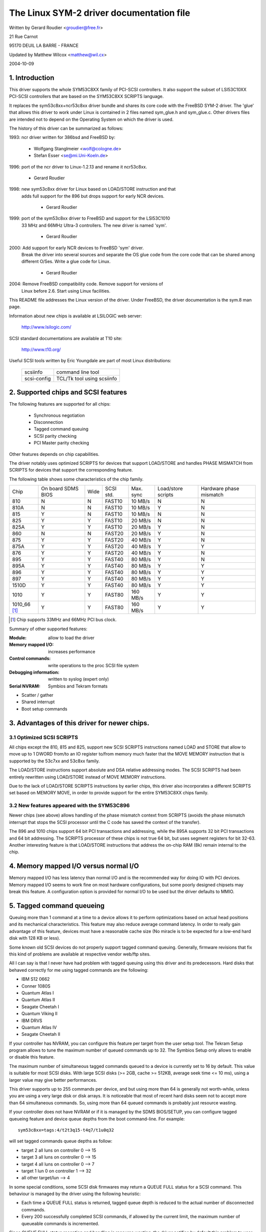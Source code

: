 .. SPDX-License-Identifier: GPL-2.0

=========================================
The Linux SYM-2 driver documentation file
=========================================

Written by Gerard Roudier <groudier@free.fr>

21 Rue Carnot

95170 DEUIL LA BARRE - FRANCE

Updated by Matthew Wilcox <matthew@wil.cx>

2004-10-09

.. Contents

   1.  Introduction
   2.  Supported chips and SCSI features
   3.  Advantages of this driver for newer chips.
         3.1 Optimized SCSI SCRIPTS
         3.2 New features appeared with the SYM53C896
   4.  Memory mapped I/O versus normal I/O
   5.  Tagged command queueing
   6.  Parity checking
   7.  Profiling information
   8.  Control commands
         8.1  Set minimum synchronous period
         8.2  Set wide size
         8.3  Set maximum number of concurrent tagged commands
         8.4  Set debug mode
         8.5  Set flag (no_disc)
         8.6  Set verbose level
         8.7  Reset all logical units of a target
         8.8  Abort all tasks of all logical units of a target
   9.  Configuration parameters
   10. Boot setup commands
         10.1 Syntax
         10.2 Available arguments
                10.2.1  Default number of tagged commands
                10.2.2  Burst max
                10.2.3  LED support
                10.2.4  Differential mode
                10.2.5  IRQ mode
                10.2.6  Check SCSI BUS
                10.2.7  Suggest a default SCSI id for hosts
                10.2.8  Verbosity level
                10.2.9  Debug mode
                10.2.10 Settle delay
                10.2.11 Serial NVRAM
                10.2.12 Exclude a host from being attached
         10.3 Converting from old options
         10.4 SCSI BUS checking boot option
   11. SCSI problem troubleshooting
         15.1 Problem tracking
         15.2 Understanding hardware error reports
   12. Serial NVRAM support (by Richard Waltham)
         17.1 Features
         17.2 Symbios NVRAM layout
         17.3 Tekram  NVRAM layout


1. Introduction
===============

This driver supports the whole SYM53C8XX family of PCI-SCSI controllers.
It also support the subset of LSI53C10XX PCI-SCSI controllers that are based
on the SYM53C8XX SCRIPTS language.

It replaces the sym53c8xx+ncr53c8xx driver bundle and shares its core code
with the FreeBSD SYM-2 driver. The 'glue' that allows this driver to work
under Linux is contained in 2 files named sym_glue.h and sym_glue.c.
Other drivers files are intended not to depend on the Operating System
on which the driver is used.

The history of this driver can be summarized as follows:

1993: ncr driver written for 386bsd and FreeBSD by:

          - Wolfgang Stanglmeier        <wolf@cologne.de>
          - Stefan Esser                <se@mi.Uni-Koeln.de>

1996: port of the ncr driver to Linux-1.2.13 and rename it ncr53c8xx.

          - Gerard Roudier

1998: new sym53c8xx driver for Linux based on LOAD/STORE instruction and that
      adds full support for the 896 but drops support for early NCR devices.

          - Gerard Roudier

1999: port of the sym53c8xx driver to FreeBSD and support for the LSI53C1010
      33 MHz and 66MHz Ultra-3 controllers. The new driver is named 'sym'.

          - Gerard Roudier

2000: Add support for early NCR devices to FreeBSD 'sym' driver.
      Break the driver into several sources and separate the OS glue
      code from the core code that can be shared among different O/Ses.
      Write a glue code for Linux.

          - Gerard Roudier

2004: Remove FreeBSD compatibility code.  Remove support for versions of
      Linux before 2.6.  Start using Linux facilities.

This README file addresses the Linux version of the driver. Under FreeBSD,
the driver documentation is the sym.8 man page.

Information about new chips is available at LSILOGIC web server:

          http://www.lsilogic.com/

SCSI standard documentations are available at T10 site:

          http://www.t10.org/

Useful SCSI tools written by Eric Youngdale are part of most Linux
distributions:

   ============ ==========================
   scsiinfo     command line tool
   scsi-config  TCL/Tk tool using scsiinfo
   ============ ==========================

2. Supported chips and SCSI features
====================================

The following features are supported for all chips:

	- Synchronous negotiation
	- Disconnection
	- Tagged command queuing
	- SCSI parity checking
	- PCI Master parity checking

Other features depends on chip capabilities.

The driver notably uses optimized SCRIPTS for devices that support
LOAD/STORE and handles PHASE MISMATCH from SCRIPTS for devices that
support the corresponding feature.

The following table shows some characteristics of the chip family.

+--------+-----------+-----+-----------+------------+------------+---------+
|        |           |     |           |            |Load/store  |Hardware |
|        |On board   |     |           |            |scripts     |phase    |
|Chip    |SDMS BIOS  |Wide |SCSI std.  | Max. sync  |            |mismatch |
+--------+-----------+-----+-----------+------------+------------+---------+
|810     |     N     |  N  | FAST10    | 10 MB/s    |      N     |    N    |
+--------+-----------+-----+-----------+------------+------------+---------+
|810A    |     N     |  N  | FAST10    | 10 MB/s    |      Y     |    N    |
+--------+-----------+-----+-----------+------------+------------+---------+
|815     |     Y     |  N  | FAST10    | 10 MB/s    |      N     |    N    |
+--------+-----------+-----+-----------+------------+------------+---------+
|825     |     Y     |  Y  | FAST10    | 20 MB/s    |      N     |    N    |
+--------+-----------+-----+-----------+------------+------------+---------+
|825A    |     Y     |  Y  | FAST10    | 20 MB/s    |      Y     |    N    |
+--------+-----------+-----+-----------+------------+------------+---------+
|860     |     N     |  N  | FAST20    | 20 MB/s    |      Y     |    N    |
+--------+-----------+-----+-----------+------------+------------+---------+
|875     |     Y     |  Y  | FAST20    | 40 MB/s    |      Y     |    N    |
+--------+-----------+-----+-----------+------------+------------+---------+
|875A    |     Y     |  Y  | FAST20    | 40 MB/s    |      Y     |    Y    |
+--------+-----------+-----+-----------+------------+------------+---------+
|876     |     Y     |  Y  | FAST20    | 40 MB/s    |      Y     |    N    |
+--------+-----------+-----+-----------+------------+------------+---------+
|895     |     Y     |  Y  | FAST40    | 80 MB/s    |      Y     |    N    |
+--------+-----------+-----+-----------+------------+------------+---------+
|895A    |     Y     |  Y  | FAST40    | 80 MB/s    |      Y     |    Y    |
+--------+-----------+-----+-----------+------------+------------+---------+
|896     |     Y     |  Y  | FAST40    | 80 MB/s    |      Y     |    Y    |
+--------+-----------+-----+-----------+------------+------------+---------+
|897     |     Y     |  Y  | FAST40    | 80 MB/s    |      Y     |    Y    |
+--------+-----------+-----+-----------+------------+------------+---------+
|1510D   |     Y     |  Y  | FAST40    | 80 MB/s    |      Y     |    Y    |
+--------+-----------+-----+-----------+------------+------------+---------+
|1010    |     Y     |  Y  | FAST80    |160 MB/s    |      Y     |    Y    |
+--------+-----------+-----+-----------+------------+------------+---------+
|1010_66 |     Y     |  Y  | FAST80    |160 MB/s    |      Y     |    Y    |
|[1]_    |           |     |           |            |            |         |
+--------+-----------+-----+-----------+------------+------------+---------+

.. [1] Chip supports 33MHz and 66MHz PCI bus clock.


Summary of other supported features:

:Module:                allow to load the driver
:Memory mapped I/O:     increases performance
:Control commands:      write operations to the proc SCSI file system
:Debugging information: written to syslog (expert only)
:Serial NVRAM:          Symbios and Tekram formats

- Scatter / gather
- Shared interrupt
- Boot setup commands


3. Advantages of this driver for newer chips.
=============================================

3.1 Optimized SCSI SCRIPTS
--------------------------

All chips except the 810, 815 and 825, support new SCSI SCRIPTS instructions
named LOAD and STORE that allow to move up to 1 DWORD from/to an IO register
to/from memory much faster that the MOVE MEMORY instruction that is supported
by the 53c7xx and 53c8xx family.

The LOAD/STORE instructions support absolute and DSA relative addressing
modes. The SCSI SCRIPTS had been entirely rewritten using LOAD/STORE instead
of MOVE MEMORY instructions.

Due to the lack of LOAD/STORE SCRIPTS instructions by earlier chips, this
driver also incorporates a different SCRIPTS set based on MEMORY MOVE, in
order to provide support for the entire SYM53C8XX chips family.

3.2 New features appeared with the SYM53C896
--------------------------------------------

Newer chips (see above) allows handling of the phase mismatch context from
SCRIPTS (avoids the phase mismatch interrupt that stops the SCSI processor
until the C code has saved the context of the transfer).

The 896 and 1010 chips support 64 bit PCI transactions and addressing,
while the 895A supports 32 bit PCI transactions and 64 bit addressing.
The SCRIPTS processor of these chips is not true 64 bit, but uses segment
registers for bit 32-63. Another interesting feature is that LOAD/STORE
instructions that address the on-chip RAM (8k) remain internal to the chip.

4. Memory mapped I/O versus normal I/O
======================================

Memory mapped I/O has less latency than normal I/O and is the recommended
way for doing IO with PCI devices. Memory mapped I/O seems to work fine on
most hardware configurations, but some poorly designed chipsets may break
this feature. A configuration option is provided for normal I/O to be
used but the driver defaults to MMIO.

5. Tagged command queueing
==========================

Queuing more than 1 command at a time to a device allows it to perform
optimizations based on actual head positions and its mechanical
characteristics. This feature may also reduce average command latency.
In order to really gain advantage of this feature, devices must have
a reasonable cache size (No miracle is to be expected for a low-end
hard disk with 128 KB or less).

Some known old SCSI devices do not properly support tagged command queuing.
Generally, firmware revisions that fix this kind of problems are available
at respective vendor web/ftp sites.

All I can say is that I never have had problem with tagged queuing using
this driver and its predecessors. Hard disks that behaved correctly for
me using tagged commands are the following:

- IBM S12 0662
- Conner 1080S
- Quantum Atlas I
- Quantum Atlas II
- Seagate Cheetah I
- Quantum Viking II
- IBM DRVS
- Quantum Atlas IV
- Seagate Cheetah II

If your controller has NVRAM, you can configure this feature per target
from the user setup tool. The Tekram Setup program allows to tune the
maximum number of queued commands up to 32. The Symbios Setup only allows
to enable or disable this feature.

The maximum number of simultaneous tagged commands queued to a device
is currently set to 16 by default.  This value is suitable for most SCSI
disks.  With large SCSI disks (>= 2GB, cache >= 512KB, average seek time
<= 10 ms), using a larger value may give better performances.

This driver supports up to 255 commands per device, and but using more than
64 is generally not worth-while, unless you are using a very large disk or
disk arrays. It is noticeable that most of recent hard disks seem not to
accept more than 64 simultaneous commands. So, using more than 64 queued
commands is probably just resource wasting.

If your controller does not have NVRAM or if it is managed by the SDMS
BIOS/SETUP, you can configure tagged queueing feature and device queue
depths from the boot command-line. For example::

  sym53c8xx=tags:4/t2t3q15-t4q7/t1u0q32

will set tagged commands queue depths as follow:

- target 2  all luns  on controller 0 --> 15
- target 3  all luns  on controller 0 --> 15
- target 4  all luns  on controller 0 -->  7
- target 1  lun 0     on controller 1 --> 32
- all other target/lun                -->  4

In some special conditions, some SCSI disk firmwares may return a
QUEUE FULL status for a SCSI command. This behaviour is managed by the
driver using the following heuristic:

- Each time a QUEUE FULL status is returned, tagged queue depth is reduced
  to the actual number of disconnected commands.

- Every 200 successfully completed SCSI commands, if allowed by the
  current limit, the maximum number of queueable commands is incremented.

Since QUEUE FULL status reception and handling is resource wasting, the
driver notifies by default this problem to user by indicating the actual
number of commands used and their status, as well as its decision on the
device queue depth change.
The heuristic used by the driver in handling QUEUE FULL ensures that the
impact on performances is not too bad. You can get rid of the messages by
setting verbose level to zero, as follow:

1st method:
	    boot your system using 'sym53c8xx=verb:0' option.
2nd method:
	    apply "setverbose 0" control command to the proc fs entry
            corresponding to your controller after boot-up.

6. Parity checking
==================

The driver supports SCSI parity checking and PCI bus master parity
checking.  These features must be enabled in order to ensure safe
data transfers.  Some flawed devices or mother boards may have problems
with parity.  The options to defeat parity checking have been removed
from the driver.

7. Profiling information
========================

This driver does not provide profiling information as did its predecessors.
This feature was not this useful and added complexity to the code.
As the driver code got more complex, I have decided to remove everything
that didn't seem actually useful.

8. Control commands
===================

Control commands can be sent to the driver with write operations to
the proc SCSI file system. The generic command syntax is the
following::

      echo "<verb> <parameters>" >/proc/scsi/sym53c8xx/0
      (assumes controller number is 0)

Using "all" for "<target>" parameter with the commands below will
apply to all targets of the SCSI chain (except the controller).

Available commands:

8.1 Set minimum synchronous period factor
-----------------------------------------

    setsync <target> <period factor>

    :target:   target number
    :period:   minimum synchronous period.
               Maximum speed = 1000/(4*period factor) except for special
               cases below.

    Specify a period of 0, to force asynchronous transfer mode.

     -  9 means 12.5 nano-seconds synchronous period
     - 10 means 25 nano-seconds synchronous period
     - 11 means 30 nano-seconds synchronous period
     - 12 means 50 nano-seconds synchronous period

8.2 Set wide size
-----------------

    setwide <target> <size>

    :target:   target number
    :size:     0=8 bits, 1=16bits

8.3 Set maximum number of concurrent tagged commands
----------------------------------------------------

    settags <target> <tags>

    :target:   target number
    :tags:     number of concurrent tagged commands
               must not be greater than configured (default: 16)

8.4 Set debug mode
------------------

    setdebug <list of debug flags>

    Available debug flags:

	======== ========================================================
        alloc    print info about memory allocations (ccb, lcb)
        queue    print info about insertions into the command start queue
        result   print sense data on CHECK CONDITION status
        scatter  print info about the scatter process
        scripts  print info about the script binding process
	tiny     print minimal debugging information
	timing   print timing information of the NCR chip
	nego     print information about SCSI negotiations
	phase    print information on script interruptions
	======== ========================================================

    Use "setdebug" with no argument to reset debug flags.


8.5 Set flag (no_disc)
----------------------

    setflag <target> <flag>

    :target:    target number

    For the moment, only one flag is available:

        no_disc:   not allow target to disconnect.

    Do not specify any flag in order to reset the flag. For example:

    setflag 4
      will reset no_disc flag for target 4, so will allow it disconnections.
    setflag all
      will allow disconnection for all devices on the SCSI bus.


8.6 Set verbose level
---------------------

    setverbose #level

    The driver default verbose level is 1. This command allows to change
    th driver verbose level after boot-up.

8.7 Reset all logical units of a target
---------------------------------------

    resetdev <target>

    :target:    target number

    The driver will try to send a BUS DEVICE RESET message to the target.

8.8 Abort all tasks of all logical units of a target
----------------------------------------------------

    cleardev <target>

    :target:    target number

    The driver will try to send a ABORT message to all the logical units
    of the target.


9. Configuration parameters
===========================

Under kernel configuration tools (make menuconfig, for example), it is
possible to change some default driver configuration parameters.
If the firmware of all your devices is perfect enough, all the
features supported by the driver can be enabled at start-up. However,
if only one has a flaw for some SCSI feature, you can disable the
support by the driver of this feature at linux start-up and enable
this feature after boot-up only for devices that support it safely.

Configuration parameters:

Use normal IO                         (default answer: n)
    Answer "y" if you suspect your mother board to not allow memory mapped I/O.
    May slow down performance a little.

Default tagged command queue depth    (default answer: 16)
    Entering 0 defaults to tagged commands not being used.
    This parameter can be specified from the boot command line.

Maximum number of queued commands     (default answer: 32)
    This option allows you to specify the maximum number of tagged commands
    that can be queued to a device. The maximum supported value is 255.

Synchronous transfers frequency       (default answer: 80)
    This option allows you to specify the frequency in MHz the driver
    will use at boot time for synchronous data transfer negotiations.
    0 means "asynchronous data transfers".

10. Boot setup commands
=======================

10.1 Syntax
-----------

Setup commands can be passed to the driver either at boot time or as
parameters to modprobe, as described in Documentation/admin-guide/kernel-parameters.rst

Example of boot setup command under lilo prompt::

    lilo: linux root=/dev/sda2 sym53c8xx.cmd_per_lun=4 sym53c8xx.sync=10 sym53c8xx.debug=0x200

- enable tagged commands, up to 4 tagged commands queued.
- set synchronous negotiation speed to 10 Mega-transfers / second.
- set DEBUG_NEGO flag.

The following command will install the driver module with the same
options as above::

    modprobe sym53c8xx cmd_per_lun=4 sync=10 debug=0x200

10.2 Available arguments
------------------------

10.2.1  Default number of tagged commands
^^^^^^^^^^^^^^^^^^^^^^^^^^^^^^^^^^^^^^^^^
        - cmd_per_lun=0 (or cmd_per_lun=1) tagged command queuing disabled
        - cmd_per_lun=#tags (#tags > 1) tagged command queuing enabled

  #tags will be truncated to the max queued commands configuration parameter.

10.2.2 Burst max
^^^^^^^^^^^^^^^^

	========== ======================================================
        burst=0    burst disabled
        burst=255  get burst length from initial IO register settings.
        burst=#x   burst enabled (1<<#x burst transfers max)

		   #x is an integer value which is log base 2 of the burst
		   transfers max.
	========== ======================================================

  By default the driver uses the maximum value supported by the chip.

10.2.3 LED support
^^^^^^^^^^^^^^^^^^

	=====      ===================
        led=1      enable  LED support
        led=0      disable LED support
	=====      ===================

  Do not enable LED support if your scsi board does not use SDMS BIOS.
  (See 'Configuration parameters')

10.2.4 Differential mode
^^^^^^^^^^^^^^^^^^^^^^^^

	======	=================================
	diff=0	never set up diff mode
        diff=1	set up diff mode if BIOS set it
        diff=2	always set up diff mode
        diff=3	set diff mode if GPIO3 is not set
	======	=================================

10.2.5 IRQ mode
^^^^^^^^^^^^^^^

	======     ================================================
        irqm=0     always open drain
        irqm=1     same as initial settings (assumed BIOS settings)
        irqm=2     always totem pole
	======     ================================================

10.2.6 Check SCSI BUS
^^^^^^^^^^^^^^^^^^^^^

        buschk=<option bits>

    Available option bits:

	===    ================================================
        0x0    No check.
        0x1    Check and do not attach the controller on error.
        0x2    Check and just warn on error.
	===    ================================================

10.2.7 Suggest a default SCSI id for hosts
^^^^^^^^^^^^^^^^^^^^^^^^^^^^^^^^^^^^^^^^^^

	==========	==========================================
        hostid=255	no id suggested.
        hostid=#x	(0 < x < 7) x suggested for hosts SCSI id.
	==========	==========================================

    If a host SCSI id is available from the NVRAM, the driver will ignore
    any value suggested as boot option. Otherwise, if a suggested value
    different from 255 has been supplied, it will use it. Otherwise, it will
    try to deduce the value previously set in the hardware and use value
    7 if the hardware value is zero.

10.2.8  Verbosity level
^^^^^^^^^^^^^^^^^^^^^^^

	======     ========
        verb=0     minimal
        verb=1     normal
        verb=2     too much
	======     ========

10.2.9 Debug mode
^^^^^^^^^^^^^^^^^

	=========   ====================================
        debug=0	    clear debug flags
        debug=#x    set debug flags

		    #x is an integer value combining the
		    following power-of-2 values:

		    =============  ======
		    DEBUG_ALLOC       0x1
		    DEBUG_PHASE       0x2
		    DEBUG_POLL        0x4
		    DEBUG_QUEUE       0x8
		    DEBUG_RESULT     0x10
		    DEBUG_SCATTER    0x20
		    DEBUG_SCRIPT     0x40
		    DEBUG_TINY       0x80
		    DEBUG_TIMING    0x100
		    DEBUG_NEGO      0x200
		    DEBUG_TAGS      0x400
		    DEBUG_FREEZE    0x800
		    DEBUG_RESTART  0x1000
		    =============  ======
	=========   ====================================

  You can play safely with DEBUG_NEGO. However, some of these flags may
  generate bunches of syslog messages.

10.2.10 Settle delay
^^^^^^^^^^^^^^^^^^^^

	========	===================
        settle=n	delay for n seconds
	========	===================

  After a bus reset, the driver will delay for n seconds before talking
  to any device on the bus.  The default is 3 seconds and safe mode will
  default it to 10.

10.2.11 Serial NVRAM
^^^^^^^^^^^^^^^^^^^^

	.. Note:: option not currently implemented.

	=======     =========================================
        nvram=n     do not look for serial NVRAM
        nvram=y     test controllers for onboard serial NVRAM
	=======     =========================================

        (alternate binary form)

        nvram=<bits options>

        ====   =================================================================
        0x01   look for NVRAM  (equivalent to nvram=y)
        0x02   ignore NVRAM "Synchronous negotiation" parameters for all devices
        0x04   ignore NVRAM "Wide negotiation"  parameter for all devices
        0x08   ignore NVRAM "Scan at boot time" parameter for all devices
        0x80   also attach controllers set to OFF in the NVRAM (sym53c8xx only)
        ====   =================================================================

10.2.12 Exclude a host from being attached
^^^^^^^^^^^^^^^^^^^^^^^^^^^^^^^^^^^^^^^^^^

        excl=<io_address>,...

    Prevent host at a given io address from being attached.
    For example 'excl=0xb400,0xc000' indicate to the
    driver not to attach hosts at address 0xb400 and 0xc000.

10.3 Converting from old style options
--------------------------------------

Previously, the sym2 driver accepted arguments of the form::

	sym53c8xx=tags:4,sync:10,debug:0x200

As a result of the new module parameters, this is no longer available.
Most of the options have remained the same, but tags has become
cmd_per_lun to reflect its different purposes.  The sample above would
be specified as::

	modprobe sym53c8xx cmd_per_lun=4 sync=10 debug=0x200

or on the kernel boot line as::

	sym53c8xx.cmd_per_lun=4 sym53c8xx.sync=10 sym53c8xx.debug=0x200

10.4 SCSI BUS checking boot option
----------------------------------

When this option is set to a non-zero value, the driver checks SCSI lines
logic state, 100 micro-seconds after having asserted the SCSI RESET line.
The driver just reads SCSI lines and checks all lines read FALSE except RESET.
Since SCSI devices shall release the BUS at most 800 nano-seconds after SCSI
RESET has been asserted, any signal to TRUE may indicate a SCSI BUS problem.
Unfortunately, the following common SCSI BUS problems are not detected:

- Only 1 terminator installed.
- Misplaced terminators.
- Bad quality terminators.

On the other hand, either bad cabling, broken devices, not conformant
devices, ... may cause a SCSI signal to be wrong when the driver reads it.

15. SCSI problem troubleshooting
================================

15.1 Problem tracking
---------------------

Most SCSI problems are due to a non conformant SCSI bus or too buggy
devices.  If unfortunately you have SCSI problems, you can check the
following things:

- SCSI bus cables
- terminations at both end of the SCSI chain
- linux syslog messages (some of them may help you)

If you do not find the source of problems, you can configure the
driver or devices in the NVRAM with minimal features.

- only asynchronous data transfers
- tagged commands disabled
- disconnections not allowed

Now, if your SCSI bus is ok, your system has every chance to work
with this safe configuration but performances will not be optimal.

If it still fails, then you can send your problem description to
appropriate mailing lists or news-groups.  Send me a copy in order to
be sure I will receive it.  Obviously, a bug in the driver code is
possible.

  My current email address: Gerard Roudier <groudier@free.fr>

Allowing disconnections is important if you use several devices on
your SCSI bus but often causes problems with buggy devices.
Synchronous data transfers increases throughput of fast devices like
hard disks.  Good SCSI hard disks with a large cache gain advantage of
tagged commands queuing.

15.2 Understanding hardware error reports
-----------------------------------------

When the driver detects an unexpected error condition, it may display a
message of the following pattern::

    sym0:1: ERROR (0:48) (1-21-65) (f/95/0) @ (script 7c0:19000000).
    sym0: script cmd = 19000000
    sym0: regdump: da 10 80 95 47 0f 01 07 75 01 81 21 80 01 09 00.

Some fields in such a message may help you understand the cause of the
problem, as follows::

    sym0:1: ERROR (0:48) (1-21-65) (f/95/0) @ (script 7c0:19000000).
    .....A.........B.C....D.E..F....G.H..I.......J.....K...L.......

Field A : target number.
  SCSI ID of the device the controller was talking with at the moment the
  error occurs.

Field B : DSTAT io register (DMA STATUS)
  ========   =============================================================
  Bit 0x40   MDPE Master Data Parity Error
             Data parity error detected on the PCI BUS.
  Bit 0x20   BF   Bus Fault
             PCI bus fault condition detected
  Bit 0x01   IID  Illegal Instruction Detected
             Set by the chip when it detects an Illegal Instruction format
             on some condition that makes an instruction illegal.
  Bit 0x80   DFE Dma Fifo Empty
             Pure status bit that does not indicate an error.
  ========   =============================================================

  If the reported DSTAT value contains a combination of MDPE (0x40),
  BF (0x20), then the cause may be likely due to a PCI BUS problem.

Field C : SIST io register (SCSI Interrupt Status)
  ========   ==================================================================
  Bit 0x08   SGE  SCSI GROSS ERROR
             Indicates that the chip detected a severe error condition
             on the SCSI BUS that prevents the SCSI protocol from functioning
             properly.
  Bit 0x04   UDC  Unexpected Disconnection
             Indicates that the device released the SCSI BUS when the chip
             was not expecting this to happen. A device may behave so to
             indicate the SCSI initiator that an error condition not reportable              using the SCSI protocol has occurred.
  Bit 0x02   RST  SCSI BUS Reset
             Generally SCSI targets do not reset the SCSI BUS, although any
             device on the BUS can reset it at any time.
  Bit 0x01   PAR  Parity
             SCSI parity error detected.
  ========   ==================================================================

  On a faulty SCSI BUS, any error condition among SGE (0x08), UDC (0x04) and
  PAR (0x01) may be detected by the chip. If your SCSI system sometimes
  encounters such error conditions, especially SCSI GROSS ERROR, then a SCSI
  BUS problem is likely the cause of these errors.

For fields D,E,F,G and H, you may look into the sym53c8xx_defs.h file
that contains some minimal comments on IO register bits.

Field D : SOCL  Scsi Output Control Latch
          This register reflects the state of the SCSI control lines the
          chip want to drive or compare against.
Field E : SBCL  Scsi Bus Control Lines
          Actual value of control lines on the SCSI BUS.
Field F : SBDL  Scsi Bus Data Lines
          Actual value of data lines on the SCSI BUS.
Field G : SXFER  SCSI Transfer
          Contains the setting of the Synchronous Period for output and
          the current Synchronous offset (offset 0 means asynchronous).
Field H : SCNTL3 Scsi Control Register 3
          Contains the setting of timing values for both asynchronous and
          synchronous data transfers.
Field I : SCNTL4 Scsi Control Register 4
          Only meaningful for 53C1010 Ultra3 controllers.

Understanding Fields J, K, L and dumps requires to have good knowledge of
SCSI standards, chip cores functionnals and internal driver data structures.
You are not required to decode and understand them, unless you want to help
maintain the driver code.

17. Serial NVRAM (added by Richard Waltham: dormouse@farsrobt.demon.co.uk)
==========================================================================

17.1 Features
-------------

Enabling serial NVRAM support enables detection of the serial NVRAM included
on Symbios and some Symbios compatible host adaptors, and Tekram boards. The
serial NVRAM is used by Symbios and Tekram to hold set up parameters for the
host adaptor and its attached drives.

The Symbios NVRAM also holds data on the boot order of host adaptors in a
system with more than one host adaptor.  This information is no longer used
as it's fundamentally incompatible with the hotplug PCI model.

Tekram boards using Symbios chips, DC390W/F/U, which have NVRAM are detected
and this is used to distinguish between Symbios compatible and Tekram host
adaptors. This is used to disable the Symbios compatible "diff" setting
incorrectly set on Tekram boards if the CONFIG_SCSI_53C8XX_SYMBIOS_COMPAT
configuration parameter is set enabling both Symbios and Tekram boards to be
used together with the Symbios cards using all their features, including
"diff" support. ("led pin" support for Symbios compatible cards can remain
enabled when using Tekram cards. It does nothing useful for Tekram host
adaptors but does not cause problems either.)

The parameters the driver is able to get from the NVRAM depend on the
data format used, as follow:

+-------------------------------+------------------+--------------+
|                               |Tekram format     |Symbios format|
+-------------------------------+------------------+--------------+
|General and host parameters    |                  |              |
+-------------------------------+------------------+--------------+
|  * Boot order                 |        N         |       Y      |
+-------------------------------+------------------+--------------+
|  * Host SCSI ID               |        Y         |       Y      |
+-------------------------------+------------------+--------------+
|  * SCSI parity checking       |        Y         |       Y      |
+-------------------------------+------------------+--------------+
|  * Verbose boot messages      |        N         |       Y      |
+-------------------------------+------------------+--------------+
|SCSI devices parameters                                          |
+-------------------------------+------------------+--------------+
|  * Synchronous transfer speed |        Y         |       Y      |
+-------------------------------+------------------+--------------+
|  * Wide 16 / Narrow           |        Y         |       Y      |
+-------------------------------+------------------+--------------+
|  * Tagged Command Queuing     |        Y         |       Y      |
|    enabled                    |                  |              |
+-------------------------------+------------------+--------------+
|  * Disconnections enabled     |        Y         |       Y      |
+-------------------------------+------------------+--------------+
|  * Scan at boot time          |        N         |       Y      |
+-------------------------------+------------------+--------------+


In order to speed up the system boot, for each device configured without
the "scan at boot time" option, the driver forces an error on the
first TEST UNIT READY command received for this device.


17.2 Symbios NVRAM layout
-------------------------

typical data at NVRAM address 0x100 (53c810a NVRAM)::

    00 00
    64 01
    8e 0b

    00 30 00 00 00 00 07 00 00 00 00 00 00 00 07 04 10 04 00 00

    04 00 0f 00 00 10 00 50 00 00 01 00 00 62
    04 00 03 00 00 10 00 58 00 00 01 00 00 63
    04 00 01 00 00 10 00 48 00 00 01 00 00 61
    00 00 00 00 00 00 00 00 00 00 00 00 00 00

    0f 00 08 08 64 00 0a 00
    0f 00 08 08 64 00 0a 00
    0f 00 08 08 64 00 0a 00
    0f 00 08 08 64 00 0a 00
    0f 00 08 08 64 00 0a 00
    0f 00 08 08 64 00 0a 00
    0f 00 08 08 64 00 0a 00
    0f 00 08 08 64 00 0a 00

    0f 00 08 08 64 00 0a 00
    0f 00 08 08 64 00 0a 00
    0f 00 08 08 64 00 0a 00
    0f 00 08 08 64 00 0a 00
    0f 00 08 08 64 00 0a 00
    0f 00 08 08 64 00 0a 00
    0f 00 08 08 64 00 0a 00
    0f 00 08 08 64 00 0a 00

    00 00 00 00 00 00 00 00
    00 00 00 00 00 00 00 00
    00 00 00 00 00 00 00 00
    00 00 00 00 00 00 00 00
    00 00 00 00 00 00 00 00
    00 00 00 00 00 00 00 00
    00 00 00 00 00 00 00 00
    00 00 00 00 00 00 00 00

    00 00 00 00 00 00 00 00
    00 00 00 00 00 00 00 00
    00 00 00 00 00 00 00 00
    00 00 00 00 00 00 00 00
    00 00 00 00 00 00 00 00
    00 00 00 00 00 00 00 00
    00 00 00 00 00 00 00 00
    00 00 00 00 00 00 00 00

    00 00 00 00 00 00 00 00
    00 00 00 00 00 00 00 00
    00 00 00 00 00 00 00 00

    fe fe
    00 00
    00 00

NVRAM layout details

============= =================
NVRAM Address
============= =================
0x000-0x0ff   not used
0x100-0x26f   initialised data
0x270-0x7ff   not used
============= =================

general layout::

        header  -   6 bytes,
        data    - 356 bytes (checksum is byte sum of this data)
        trailer -   6 bytes
                  ---
        total     368 bytes

data area layout::

        controller set up  -  20 bytes
        boot configuration -  56 bytes (4x14 bytes)
        device set up      - 128 bytes (16x8 bytes)
        unused (spare?)    - 152 bytes (19x8 bytes)
                             ---
        total                356 bytes

header::

    00 00   - ?? start marker
    64 01   - byte count (lsb/msb excludes header/trailer)
    8e 0b   - checksum (lsb/msb excludes header/trailer)

controller set up::

    00 30 00 00 00 00 07 00 00 00 00 00 00 00 07 04 10 04 00 00
		    |     |           |     |
		    |     |           |      -- host ID
		    |     |           |
		    |     |            --Removable Media Support
		    |     |               0x00 = none
		    |     |               0x01 = Bootable Device
		    |     |               0x02 = All with Media
		    |     |
		    |      --flag bits 2
		    |        0x00000001= scan order hi->low
		    |            (default 0x00 - scan low->hi)
			--flag bits 1
			0x00000001 scam enable
			0x00000010 parity enable
			0x00000100 verbose boot msgs

remaining bytes unknown - they do not appear to change in my
current set up for any of the controllers.

default set up is identical for 53c810a and 53c875 NVRAM
(Removable Media added Symbios BIOS version 4.09)

boot configuration

boot order set by order of the devices in this table::

    04 00 0f 00 00 10 00 50 00 00 01 00 00 62 -- 1st controller
    04 00 03 00 00 10 00 58 00 00 01 00 00 63    2nd controller
    04 00 01 00 00 10 00 48 00 00 01 00 00 61    3rd controller
    00 00 00 00 00 00 00 00 00 00 00 00 00 00    4th controller
	|  |  |  |     |        |     |  |
	|  |  |  |     |        |      ---- PCI io port adr
	|  |  |  |     |         --0x01 init/scan at boot time
	|  |  |  |      --PCI device/function number (0xdddddfff)
	|  |   ----- ?? PCI vendor ID (lsb/msb)
	    ----PCI device ID (lsb/msb)

?? use of this data is a guess but seems reasonable

remaining bytes unknown - they do not appear to change in my
current set up

default set up is identical for 53c810a and 53c875 NVRAM

device set up (up to 16 devices - includes controller)::

    0f 00 08 08 64 00 0a 00 - id 0
    0f 00 08 08 64 00 0a 00
    0f 00 08 08 64 00 0a 00
    0f 00 08 08 64 00 0a 00
    0f 00 08 08 64 00 0a 00
    0f 00 08 08 64 00 0a 00
    0f 00 08 08 64 00 0a 00
    0f 00 08 08 64 00 0a 00

    0f 00 08 08 64 00 0a 00
    0f 00 08 08 64 00 0a 00
    0f 00 08 08 64 00 0a 00
    0f 00 08 08 64 00 0a 00
    0f 00 08 08 64 00 0a 00
    0f 00 08 08 64 00 0a 00
    0f 00 08 08 64 00 0a 00
    0f 00 08 08 64 00 0a 00 - id 15
    |     |  |  |     |  |
    |     |  |  |      ----timeout (lsb/msb)
    |     |  |   --synch period (0x?? 40 Mtrans/sec- fast 40) (probably 0x28)
    |     |  |                  (0x30 20 Mtrans/sec- fast 20)
    |     |  |                  (0x64 10 Mtrans/sec- fast )
    |     |  |                  (0xc8  5 Mtrans/sec)
    |     |  |                  (0x00  asynchronous)
    |     |   -- ?? max sync offset (0x08 in NVRAM on 53c810a)
    |     |                         (0x10 in NVRAM on 53c875)
    |      --device bus width (0x08 narrow)
    |                         (0x10 16 bit wide)
    --flag bits
	0x00000001 - disconnect enabled
	0x00000010 - scan at boot time
	0x00000100 - scan luns
	0x00001000 - queue tags enabled

remaining bytes unknown - they do not appear to change in my
current set up

?? use of this data is a guess but seems reasonable
(but it could be max bus width)

default set up for 53c810a NVRAM
default set up for 53c875 NVRAM

				- bus width     - 0x10
                                - sync offset ? - 0x10
                                - sync period   - 0x30

?? spare device space (32 bit bus ??)::

    00 00 00 00 00 00 00 00  (19x8bytes)
    .
    .
    00 00 00 00 00 00 00 00

default set up is identical for 53c810a and 53c875 NVRAM

trailer::

    fe fe   - ? end marker ?
    00 00
    00 00

default set up is identical for 53c810a and 53c875 NVRAM

17.3 Tekram NVRAM layout
------------------------

nvram 64x16 (1024 bit)

Drive settings::

    Drive ID 0-15 (addr 0x0yyyy0 = device setup, yyyy = ID)
		(addr 0x0yyyy1 = 0x0000)

	x x x x  x x x x  x x x x  x x x x
		| | |      | |  | | | |
		| | |      | |  | | |  ----- parity check   0 - off
		| | |      | |  | | |                       1 - on
		| | |      | |  | | |
		| | |      | |  | |  ------- sync neg       0 - off
		| | |      | |  | |                         1 - on
		| | |      | |  | |
		| | |      | |  |  --------- disconnect     0 - off
		| | |      | |  |                           1 - on
		| | |      | |  |
		| | |      | |   ----------- start cmd      0 - off
		| | |      | |                              1 - on
		| | |      | |
		| | |      |  -------------- tagged cmds    0 - off
		| | |      |                                1 - on
		| | |      |
		| | |       ---------------- wide neg       0 - off
		| | |                                       1 - on
		| | |
		    --------------------------- sync rate      0 - 10.0 Mtrans/sec
							    1 -  8.0
							    2 -  6.6
							    3 -  5.7
							    4 -  5.0
							    5 -  4.0
							    6 -  3.0
							    7 -  2.0
							    7 -  2.0
							    8 - 20.0
							    9 - 16.7
							    a - 13.9
							    b - 11.9

Global settings

Host flags 0 (addr 0x100000, 32)::

    x x x x  x x x x  x x x x  x x x x
    | | | |  | | | |           | | | |
    | | | |  | | | |            ----------- host ID    0x00 - 0x0f
    | | | |  | | | |
    | | | |  | | |  ----------------------- support for    0 - off
    | | | |  | | |                          > 2 drives     1 - on
    | | | |  | | |
    | | | |  | |  ------------------------- support drives 0 - off
    | | | |  | |                            > 1Gbytes      1 - on
    | | | |  | |
    | | | |  |  --------------------------- bus reset on   0 - off
    | | | |  |                                power on     1 - on
    | | | |  |
    | | | |   ----------------------------- active neg     0 - off
    | | | |                                                1 - on
    | | | |
    | | |  -------------------------------- imm seek       0 - off
    | | |                                                  1 - on
    | | |
    | |  ---------------------------------- scan luns      0 - off
    | |                                                    1 - on
    | |
     -------------------------------------- removable      0 - disable
                                            as BIOS dev    1 - boot device
                                                           2 - all

Host flags 1 (addr 0x100001, 33)::

    x x x x  x x x x  x x x x  x x x x
               | | |             | | |
               | | |              --------- boot delay     0 -   3 sec
               | | |                                       1 -   5
               | | |                                       2 -  10
               | | |                                       3 -  20
               | | |                                       4 -  30
               | | |                                       5 -  60
               | | |                                       6 - 120
               | | |
                --------------------------- max tag cmds   0 -  2
                                                           1 -  4
                                                           2 -  8
                                                           3 - 16
                                                           4 - 32

Host flags 2 (addr 0x100010, 34)::

    x x x x  x x x x  x x x x  x x x x
                                     |
                                      ----- F2/F6 enable   0 - off ???
                                                           1 - on  ???

checksum (addr 0x111111)

checksum = 0x1234 - (sum addr 0-63)

----------------------------------------------------------------------------

default nvram data::

    0x0037 0x0000 0x0037 0x0000 0x0037 0x0000 0x0037 0x0000
    0x0037 0x0000 0x0037 0x0000 0x0037 0x0000 0x0037 0x0000
    0x0037 0x0000 0x0037 0x0000 0x0037 0x0000 0x0037 0x0000
    0x0037 0x0000 0x0037 0x0000 0x0037 0x0000 0x0037 0x0000

    0x0f07 0x0400 0x0001 0x0000 0x0000 0x0000 0x0000 0x0000
    0x0000 0x0000 0x0000 0x0000 0x0000 0x0000 0x0000 0x0000
    0x0000 0x0000 0x0000 0x0000 0x0000 0x0000 0x0000 0x0000
    0x0000 0x0000 0x0000 0x0000 0x0000 0x0000 0x0000 0xfbbc
